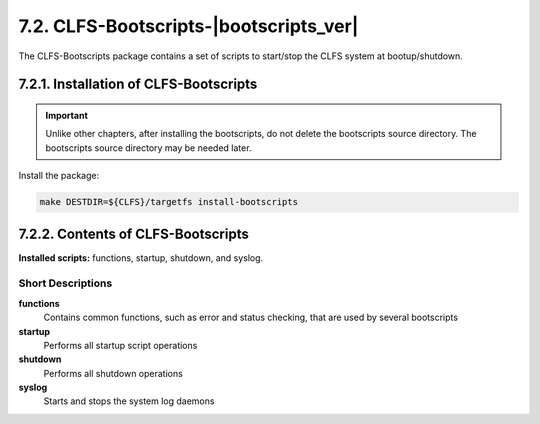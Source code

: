 7.2. CLFS-Bootscripts-|bootscripts_ver| 
=======================================

The CLFS-Bootscripts package contains a set of scripts to start/stop the CLFS system at bootup/shutdown.

7.2.1. Installation of CLFS-Bootscripts
---------------------------------------


.. Important::

    Unlike other chapters, after installing the bootscripts, do not delete the bootscripts source directory. 
    The bootscripts source directory may be needed later.

Install the package:

.. code-block:: shell

    make DESTDIR=${CLFS}/targetfs install-bootscripts


7.2.2. Contents of CLFS-Bootscripts
-----------------------------------

**Installed scripts:** functions, startup, shutdown, and syslog.

Short Descriptions
~~~~~~~~~~~~~~~~~~

**functions**
	Contains common functions, such as error and status checking, that are used by several bootscripts

**startup**
    Performs all startup script operations

**shutdown**	
    Performs all shutdown operations

**syslog**
	Starts and stops the system log daemons 